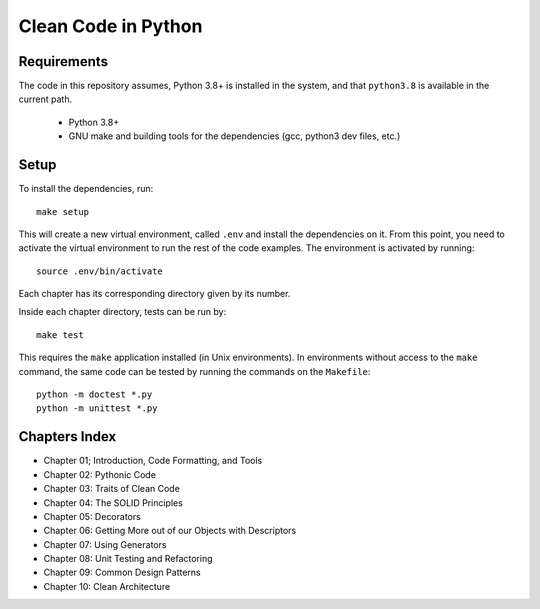 Clean Code in Python
--------------------

Requirements
============
The code in this repository assumes, Python 3.8+ is installed in the system, and that ``python3.8`` is available in the
current path.

    - Python 3.8+
    - GNU make and building tools for the dependencies (gcc, python3 dev files, etc.)

Setup
=====
To install the dependencies, run::

    make setup

This will create a new virtual environment, called ``.env`` and install the dependencies on it. From this point, you
need to activate the virtual environment to run the rest of the code examples. The environment is activated by running::

    source .env/bin/activate

Each chapter has its corresponding directory given by its number.

Inside each chapter directory, tests can be run by::

    make test

This requires the ``make`` application installed (in Unix environments).
In environments without access to the ``make`` command, the same code can be
tested by running the commands on the ``Makefile``::

    python -m doctest *.py
    python -m unittest *.py


Chapters Index
==============

* Chapter 01; Introduction, Code Formatting, and Tools
* Chapter 02: Pythonic Code
* Chapter 03: Traits of Clean Code
* Chapter 04: The SOLID Principles
* Chapter 05: Decorators
* Chapter 06: Getting More out of our Objects with Descriptors
* Chapter 07: Using Generators
* Chapter 08: Unit Testing and Refactoring
* Chapter 09: Common Design Patterns
* Chapter 10: Clean Architecture
